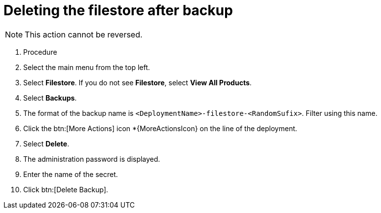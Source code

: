 [id="proc-gcp-delete-backup-leftovers"]

= Deleting the filestore after backup

[NOTE]
====
This action cannot be reversed.
====

. Procedure
. Select the main menu from the top left.
. Select *Filestore*. If you do not see *Filestore*, select *View All Products*.
. Select *Backups*.
. The format of the backup name is `<DeploymentName>-filestore-<RandomSufix>`. 
Filter using this name.
. Click the btn:[More Actions] icon *{MoreActionsIcon} on the line of the deployment.
. Select *Delete*.
. The administration password is displayed.
. Enter the name of the secret.
. Click btn:[Delete Backup].
